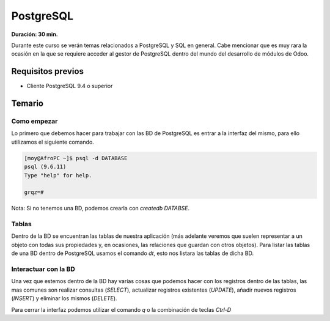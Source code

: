 PostgreSQL
==========
**Duración: 30 min.**

Durante este curso se verán temas relacionados a PostgreSQL y SQL en general. Cabe mencionar que es muy rara la ocasión en la que se requiere acceder al gestor de PostgreSQL dentro del mundo del desarrollo de módulos de Odoo.

Requisitos previos
------------------
- Cliente PostgreSQL 9.4 o superior

Temario
-------

.. TODO explicar creación de roles

Como empezar
____________
Lo primero que debemos hacer para trabajar con las BD de PostgreSQL es entrar a la interfaz del mismo, para ello utilizamos el siguiente comando.

.. code-block:: bash

  [moy@AfroPC ~]$ psql -d DATABASE
  psql (9.6.11)
  Type "help" for help.

  grqz=#

Nota: Si no tenemos una BD, podemos crearla con `createdb DATABSE`.

Tablas
______
Dentro de la BD se encuentran las tablas de nuestra aplicación (más adelante veremos que suelen representar a un objeto con todas sus propiedades y, en ocasiones, las relaciones que guardan con otros objetos).
Para listar las tablas de una BD dentro de PostgreSQL usamos el comando `\dt`, esto nos listara las tablas de dicha BD.

Interactuar con la BD
_____________________
Una vez que estemos dentro de la BD hay varías cosas que podemos hacer con los registros dentro de las tablas, las mas comunes son realizar consultas (`SELECT`), actualizar registros existentes (`UPDATE`), añadir nuevos registros (`INSERT`) y eliminar los mismos (`DELETE`).

Para cerrar la interfaz podemos utilizar el comando `\q` o la combinación de teclas `Ctrl-D`

